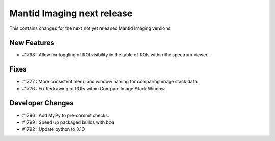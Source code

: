 Mantid Imaging next release
===========================

This contains changes for the next not yet released Mantid Imaging versions.

New Features
------------
- #1798 : Allow for toggling of ROI visibility in the table of ROIs within the spectrum viewer.

Fixes
-----
- #1777 : More consistent menu and window naming for comparing image stack data.
- #1776 : Fix Redrawing of ROIs within Compare Image Stack Window

Developer Changes
-----------------
- #1796 : Add MyPy to pre-commit checks.
- #1799 : Speed up packaged builds with boa
- #1792 : Update python to 3.10
